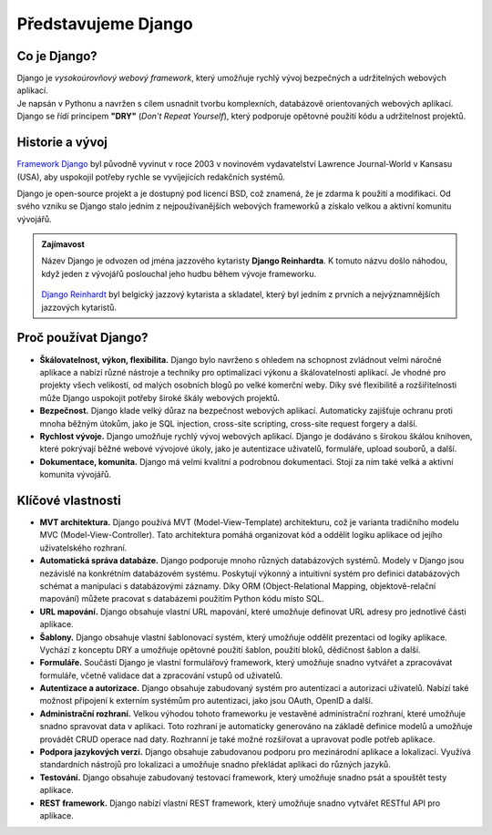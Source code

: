 Představujeme Django
====================

Co je Django?
-------------
| Django je *vysokoúrovňový webový framework*, který umožňuje rychlý vývoj bezpečných a udržitelných webových aplikací. 
| Je napsán v Pythonu a navržen s cílem usnadnit tvorbu komplexních, databázově orientovaných webových aplikací. 
| Django se řídí principem **"DRY"** (*Don't Repeat Yourself*), který podporuje opětovné použití kódu a udržitelnost projektů.


Historie a vývoj
----------------
`Framework Django <https://cs.wikipedia.org/wiki/Django_(framework)>`_ byl původně vyvinut v roce 2003 v novinovém vydavatelství Lawrence Journal-World v Kansasu (USA), aby uspokojil potřeby rychle se vyvíjejících redakčních systémů. 

Django je open-source projekt a je dostupný pod licencí BSD, což znamená, že je zdarma k použití a modifikaci. Od svého vzniku se Django stalo jedním z nejpoužívanějších webových frameworků a získalo velkou a aktivní komunitu vývojářů.


.. admonition:: Zajímavost 
     
    Název Django je odvozen od jména jazzového kytaristy **Django Reinhardta**. K tomuto názvu došlo náhodou, když jeden z vývojářů poslouchal jeho hudbu během vývoje frameworku. 

     .. image:: https://upload.wikimedia.org/wikipedia/commons/thumb/f/f5/Django_Reinhardt_%28Gottlieb_07301%29.jpg/220px-Django_Reinhardt_%28Gottlieb_07301%29.jpg
        :alt: Django Reinhardt
        :align: center
        :width: 300
        :height: 300
        :target: https://cs.wikipedia.org/wiki/Django_Reinhardt
        
    `Django Reinhardt <https://cs.wikipedia.org/wiki/Django_Reinhardt>`_  byl belgický jazzový kytarista a skladatel, který byl jedním z prvních a nejvýznamnějších jazzových kytaristů.


Proč používat Django?
---------------------
- **Škálovatelnost, výkon, flexibilita.** Django bylo navrženo s ohledem na schopnost zvládnout velmi náročné aplikace a nabízí různé nástroje a techniky pro optimalizaci výkonu a škálovatelnosti aplikací. Je vhodné pro projekty všech velikostí, od malých osobních blogů po velké komerční weby. Díky své flexibilitě a rozšiřitelnosti může Django uspokojit potřeby široké škály webových projektů.
- **Bezpečnost.** Django klade velký důraz na bezpečnost webových aplikací. Automaticky zajišťuje ochranu proti mnoha běžným útokům, jako je SQL injection, cross-site scripting, cross-site request forgery a další.
- **Rychlost vývoje.** Django umožňuje rychlý vývoj webových aplikací. Django je dodáváno s širokou škálou knihoven, které pokrývají běžné webové vývojové úkoly, jako je autentizace uživatelů, formuláře, upload souborů, a další. 
- **Dokumentace, komunita.** Django má velmi kvalitní a podrobnou dokumentaci. Stojí za ním také velká a aktivní komunita vývojářů.


Klíčové vlastnosti
------------------
- **MVT architektura.** Django používá MVT (Model-View-Template) architekturu, což je varianta tradičního modelu MVC (Model-View-Controller). Tato architektura pomáhá organizovat kód a oddělit logiku aplikace od jejího uživatelského rozhraní.
- **Automatická správa databáze.** Django podporuje mnoho různých databázových systémů. Modely v Django jsou nezávislé na konkrétním databázovém systému. Poskytují výkonný a intuitivní systém pro definici databázových schémat a manipulaci s databázovými záznamy. Díky ORM (Object-Relational Mapping, objektově-relační mapování) můžete pracovat s databázemi použitím Python kódu místo SQL. 
- **URL mapování.**  Django obsahuje vlastní URL mapování, které umožňuje definovat URL adresy pro jednotlivé části aplikace.
- **Šablony.** Django obsahuje vlastní šablonovací systém, který umožňuje oddělit prezentaci od logiky aplikace. Vychází z konceptu DRY a umožňuje opětovné použití šablon, použití bloků, dědičnost šablon a další.
- **Formuláře.** Součástí Django je vlastní formulářový framework, který umožňuje snadno vytvářet a zpracovávat formuláře, včetně validace dat a zpracování vstupů od uživatelů.
- **Autentizace a autorizace.** Django obsahuje zabudovaný systém pro autentizaci a autorizaci uživatelů. Nabízí také možnost připojení k externím systémům pro autentizaci, jako jsou OAuth, OpenID a další.
- **Administrační rozhraní.** Velkou výhodou tohoto frameworku je vestavěné administrační rozhraní, které umožňuje snadno spravovat data v aplikaci. Toto rozhraní je automaticky generováno na základě definice modelů a umožňuje provádět CRUD operace nad daty. Rozhranní je také možné rozšiřovat a upravovat podle potřeb aplikace.
- **Podpora jazykových verzí.** Django obsahuje zabudovanou podporu pro mezinárodní aplikace a lokalizaci. Využívá standardních nástrojů pro lokalizaci a umožňuje snadno překládat aplikaci do různých jazyků.
- **Testování.** Django obsahuje zabudovaný testovací framework, který umožňuje snadno psát a spouštět testy aplikace.
- **REST framework.** Django nabízí vlastní REST framework, který umožňuje snadno vytvářet RESTful API pro aplikace. 